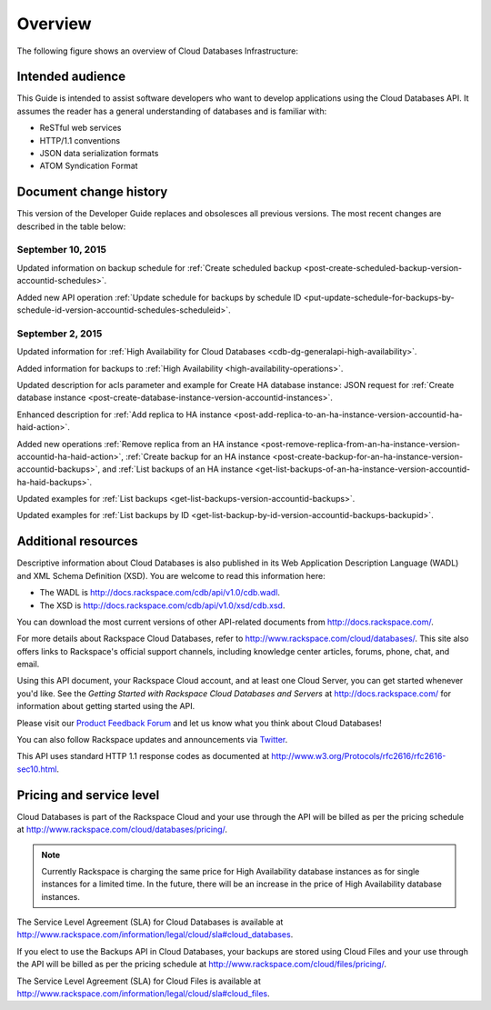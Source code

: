 .. _cdb-dg-overview:

========
Overview
========

The following figure shows an overview of Cloud Databases Infrastructure:

.. image:: /_images/cloud-databases-howitworks-graphic.png

.. _cdb-dg-overview-intended:

Intended audience
~~~~~~~~~~~~~~~~~

This Guide is intended to assist software developers who want to develop applications using the Cloud Databases API. It assumes the reader has a general understanding of databases and is familiar with:

-  ReSTful web services

-  HTTP/1.1 conventions

-  JSON data serialization formats

-  ATOM Syndication Format

.. _cdb-dg-overview-dochistory:

Document change history
~~~~~~~~~~~~~~~~~~~~~~~

This version of the Developer Guide replaces and obsolesces all previous versions. The most recent changes are described in the table below:

.. _cdb-dg-overview-dochistory-10092015:

September 10, 2015
---------------------

Updated information on backup schedule for :ref:`Create scheduled backup <post-create-scheduled-backup-version-accountid-schedules>`.

Added new API operation :ref:`Update schedule for backups by schedule ID <put-update-schedule-for-backups-by-schedule-id-version-accountid-schedules-scheduleid>`.

.. _cdb-dg-overview-dochistory-02092015:

September 2, 2015
---------------------

Updated information for :ref:`High Availability for Cloud Databases <cdb-dg-generalapi-high-availability>`.

Added information for backups to :ref:`High Availability <high-availability-operations>`.

Updated description for acls parameter and example for Create HA database instance: JSON
request for :ref:`Create database instance <post-create-database-instance-version-accountid-instances>`.

Enhanced description for :ref:`Add replica to HA instance <post-add-replica-to-an-ha-instance-version-accountid-ha-haid-action>`.

Added new operations :ref:`Remove replica from an HA instance <post-remove-replica-from-an-ha-instance-version-accountid-ha-haid-action>`, 
:ref:`Create backup for an HA instance <post-create-backup-for-an-ha-instance-version-accountid-backups>`,
and :ref:`List backups of an HA instance <get-list-backups-of-an-ha-instance-version-accountid-ha-haid-backups>`.

Updated examples for :ref:`List backups <get-list-backups-version-accountid-backups>`.

Updated examples for :ref:`List backups by ID <get-list-backup-by-id-version-accountid-backups-backupid>`.

.. _cdb-dg-overview-addtl:

Additional resources
~~~~~~~~~~~~~~~~~~~~

Descriptive information about Cloud Databases is also published in its Web Application Description Language (WADL) and XML Schema Definition (XSD). You are welcome to read this information here:

-  The WADL is http://docs.rackspace.com/cdb/api/v1.0/cdb.wadl.

-  The XSD is http://docs.rackspace.com/cdb/api/v1.0/xsd/cdb.xsd.

You can download the most current versions of other API-related documents from http://docs.rackspace.com/.

For more details about Rackspace Cloud Databases, refer to http://www.rackspace.com/cloud/databases/. This site also offers links to Rackspace's official support channels, including knowledge center articles, forums, phone, chat, and email.

Using this API document, your Rackspace Cloud account, and at least one Cloud Server, you can get started whenever you'd like. See the *Getting Started with Rackspace Cloud Databases and Servers* at http://docs.rackspace.com/ for information about getting started using the API.

Please visit our `Product Feedback Forum`_ and let us know what you think about Cloud Databases!

You can also follow Rackspace updates and announcements via `Twitter`_.

This API uses standard HTTP 1.1 response codes as documented at http://www.w3.org/Protocols/rfc2616/rfc2616-sec10.html.

.. _Product Feedback Forum: http://feedback.rackspace.com
.. _Twitter: https://twitter.com/rackspace

.. _cdb-dg-overview-pricing:

Pricing and service level
~~~~~~~~~~~~~~~~~~~~~~~~~

Cloud Databases is part of the Rackspace Cloud and your use through the API will be billed as per the pricing schedule at http://www.rackspace.com/cloud/databases/pricing/.

.. note:: Currently Rackspace is charging the same price for High Availability database instances as for single instances for a limited time. In the future, there will be an increase in the price of High Availability database instances.

The Service Level Agreement (SLA) for Cloud Databases is available at http://www.rackspace.com/information/legal/cloud/sla#cloud_databases.

If you elect to use the Backups API in Cloud Databases, your backups are stored using Cloud Files and your use through the API will be billed as per the pricing schedule at http://www.rackspace.com/cloud/files/pricing/.

The Service Level Agreement (SLA) for Cloud Files is available at http://www.rackspace.com/information/legal/cloud/sla#cloud_files.
